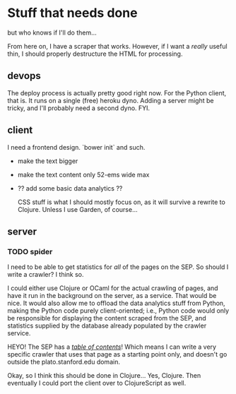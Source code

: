 * Stuff that needs done

but who knows if I'll do them...

From here on, I have a scraper that works. However, if I want a /really/ useful
thin, I should properly destructure the HTML for processing.

** devops
  The deploy process is actually pretty good right now. For the Python client,
  that is. It runs on a single (free) heroku dyno. Adding a server might be
  tricky, and I'll probably need a second dyno. FYI.

** client
  I need a frontend design. `bower init` and such.

- make the text bigger
- make the text content only 52-ems wide max
- ?? add some basic data analytics ??

  CSS stuff is what I should mostly focus on, as it will survive a rewrite to
  Clojure. Unless I use Garden, of course...

** server
*** TODO spider
  I need to be able to get statistics for /all/ of the pages on the SEP. So
  should I write a crawler? I think so.

  I could either use Clojure or OCaml for the actual crawling of pages, and
  have it run in the background on the server, as a service. That would be nice.
  It would also allow me to offload the data analytics stuff from Python, making
  the Python code purely client-oriented; i.e., Python code would only be
  responsible for displaying the content scraped from the SEP, and statistics
  supplied by the database already populated by the crawler service.

  HEYO! The SEP has a /[[http://plato.stanford.edu/contents.html][table of contents]]/! Which means I can write a very specific
  crawler that uses that page as a starting point only, and doesn't go outside
  the plato.stanford.edu domain.

  Okay, so I think this should be done in Clojure... Yes, Clojure. Then
  eventually I could port the client over to ClojureScript as well.
